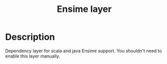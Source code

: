 #+TITLE: Ensime layer

* Table of Contents                                        :TOC_4_gh:noexport:
 - [[#description][Description]]

* Description
Dependency layer for scala and java Ensime support. You shouldn't need to enable
this layer manually.
